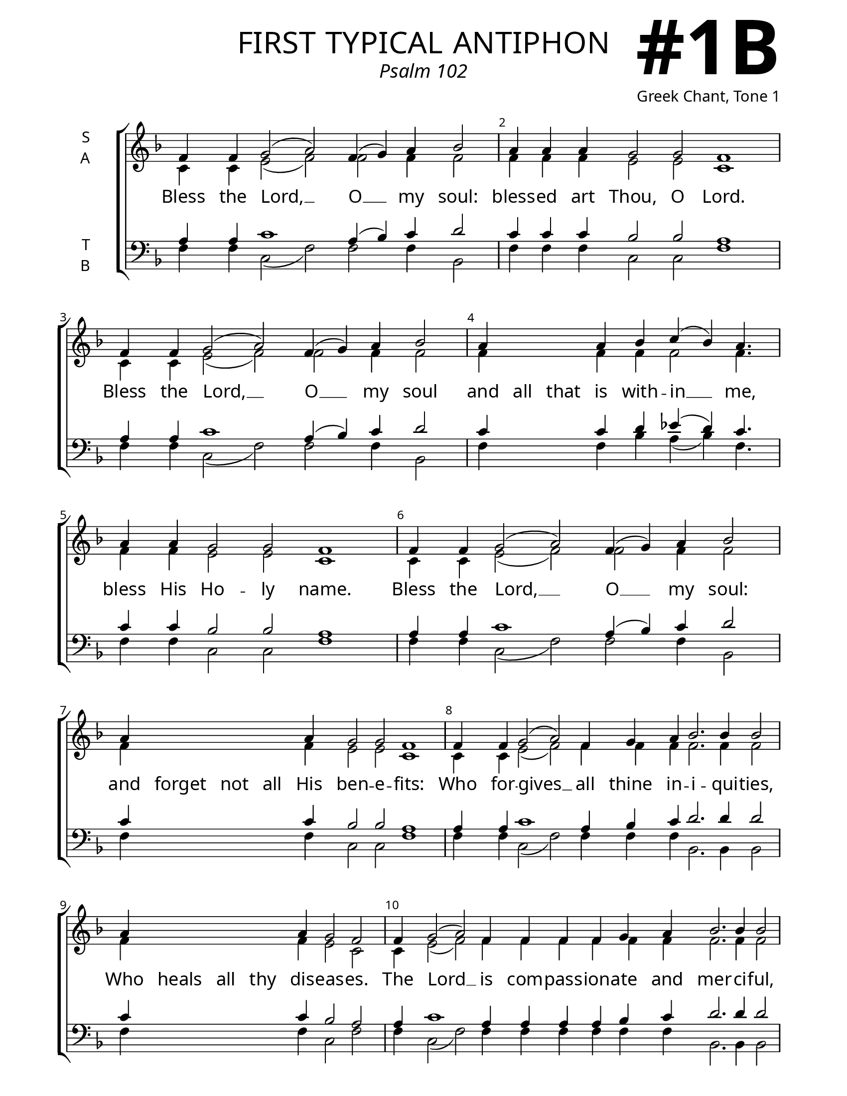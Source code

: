 \version "2.24.4"

\header {
    title = "first typical antiphon"
    subtitle = "Psalm 102"
    composer = "Greek Chant, Tone 1"
    tagline = " "

}

keyTime = { \key f \major}

bindernumber = \markup {
    \override #'(font-name . "Goudy Old Style Bold")

    \fontsize #14 "#1B" 
}

titleFont = \markup {\fill-line {
                \fontsize #8 \caps
                \override #'(font-name . "EB Garamond")
                \fromproperty #'header:title
                }}
subTitleFont = \markup {\fill-line {
                \fontsize #2 \override #'(font-name . "EB Garamond Italic")
                \fromproperty #'header:subtitle
                }}

\paper {
    #(set-paper-size "letter")
    page-breaking = #ly:optimal-breaking
    ragged-last-bottom = ##t
    right-margin = 17\mm
    left-margin = 17\mm
    #(define fonts
        (set-global-fonts
            #:roman "EB Garamond SemiBold"
    ))
    bookTitleMarkup = \markup \null
    oddHeaderMarkup = \markup {
        \override #'(baseline-skip . 3.5) \fill-line {
            \if \on-first-page  %version 2.23.4
            % \raise #8 \fromproperty #'header:dedication % to ajust and uncomment for dedication
            \if \on-first-page %version 2.23.4
            \raise #3 % to ajust
            \column {
                \titleFont
                \subTitleFont
                \fill-line {
                \smaller \bold
                \fromproperty #'header:subsubtitle
                }
                \fill-line {
                \large \override #'(font-name . "EB Garamond")
                \fromproperty #'header:poet
                { \large \bold \fromproperty #'header:instrument }
                \override #'(font-name . "EB Garamond Medium") \fromproperty #'header:composer
                }
                \fill-line {
                \fromproperty #'header:meter
                \fromproperty #'header:arranger
                }
            }
            \if \on-first-page
                \right-align \bindernumber

        }
        \raise #5
        \if \should-print-page-number %version 2.23.4
        % \if \should-print-page-number  %version 2.23.3
        \fromproperty #'page:page-number-string
    }
    evenHeaderMarkup = \oddHeaderMarkup

}

cadenzaMeasure = {
  \cadenzaOff
  \partial 1024 s1024
  \cadenzaOn
}



SopMusic    = \relative {
    \override Score.BarNumber.break-visibility = ##(#f #t #t)
    \cadenzaOn
    f'4 f g2( a2) f4( g) a bes2 \cadenzaMeasure %Bless
    a4 a a g2 g f1 \cadenzaMeasure %blessed
    f4 f g2( a2) f4( g) a bes2 \cadenzaMeasure %Bless
    a4 \hideNotes a a \unHideNotes a bes c( bes) a4. \cadenzaMeasure %and all
    a4 a g2 g f1 \cadenzaMeasure %bless his Holy
    f4 f g2( a2) f4( g) a bes2 \cadenzaMeasure %Bless
    a4 \hideNotes a a a \unHideNotes a g2 g f1 \cadenzaMeasure %and forget not
    f4 f g2( a2) f4 \allowBreak g a bes2. bes4 bes2 \cadenzaMeasure  %who forgives 
    a4 \hideNotes a a a \unHideNotes a g2 f \cadenzaMeasure %who heals
    f4 g2( a2) f4 f f f g a bes2. bes4 bes2 \cadenzaMeasure %the lord is
    a4 \hideNotes a a \unHideNotes a g2 g f1 \cadenzaMeasure %longsuffering
    f4 f g2( a2) f4( g) a bes2 \cadenzaMeasure %Bless
    a4 a a g2 g f1 \cadenzaOff \fine %blessed
}

AltoMusic   = \relative {
    \override Score.BarNumber.break-visibility = ##(#f #t #t)
    \cadenzaOn
    c'4 c e2( f2) f2 f4 f2  \cadenzaMeasure %bless
    f4 f f e2 e c1 \cadenzaMeasure %blessed
    c4 c e2( f2) f2 f4 f2  \cadenzaMeasure %bless
    f4 \hideNotes f f \unHideNotes f f f2 f4. \cadenzaMeasure %and all
    f4 f e2 e c1 \cadenzaMeasure %bless his Holy
    c4 c e2( f2) f2 f4 f2  \cadenzaMeasure %bless
    f4 \hideNotes f f f \unHideNotes f e2 e c1 \cadenzaMeasure %and forget not
    c4 c e2( f2) f4 f f f2. f4 f2 \cadenzaMeasure %who forgives
    f4 \hideNotes f f f \unHideNotes f e2 c \cadenzaMeasure %who heals
    c4 e2( f2) f4 f f f f f f2. f4 f2 \cadenzaMeasure %the Lord is
    f4 \hideNotes f f  \unHideNotes f e2 e c1 \cadenzaMeasure %longsuffering
    c4 c e2( f2) f2 f4 f2  \cadenzaMeasure %bless
    f4 f f e2 e c1 \cadenzaOff \fine %blessed

}

TenorMusic  = \relative {
    \override Score.BarNumber.break-visibility = ##(#f #t #t)
    \cadenzaOn
    a4 a c1 a4( bes4) c d2 \cadenzaMeasure %bless
    c4 c c bes2 bes a1 \cadenzaMeasure %blessed
    a4 a c1 a4( bes4) c d2 \cadenzaMeasure %bless
    c4 \hideNotes c c \unHideNotes c d ees( d) c4. \cadenzaMeasure %and all
    c4 c bes2 bes a1 \cadenzaMeasure %bless his Holy
    a4 a c1 a4( bes4) c d2 \cadenzaMeasure %bless
    c4 \hideNotes c c c \unHideNotes c bes2 bes a1 \cadenzaMeasure %and forget not
    a4 a c1 a4 bes4 c d2. d4 d2 \cadenzaMeasure %who forgives
    c4 \hideNotes c c c \unHideNotes c bes2 a2 \cadenzaMeasure %who heals
    a4 c1 a4 a a a bes c d2. d4 d2 \cadenzaMeasure %the lord is
    c4 \hideNotes c c \unHideNotes c bes2 bes a1 \cadenzaMeasure %longsuffering
    a4 a c1 a4( bes4) c d2 \cadenzaMeasure %bless
    c4 c c bes2 bes a1 \cadenzaOff \fine %blessed
}

BassMusic   = \relative {
    \override Score.BarNumber.break-visibility = ##(#f #t #t)
    \cadenzaOn
    f4 f c2( f2) f2 f4 bes,2 \cadenzaMeasure %bless
    f'4 f f c2 c f1 \cadenzaMeasure %blessed
    f4 f c2( f2) f2 f4 bes,2 \cadenzaMeasure %bless
    f'4 \hideNotes f f \unHideNotes f bes a( bes) f4. \cadenzaMeasure %and all
    f4 f c2 c f1 \cadenzaMeasure %bless his holy
    f4 f c2( f2) f2 f4 bes,2 \cadenzaMeasure %bless
    f'4 \hideNotes f f f \unHideNotes f c2 c f1 \cadenzaMeasure %and forget not
    f4 f c2( f2) f4 f f bes,2. bes4 bes2 \cadenzaMeasure %who forgives
    f'4 \hideNotes f f f \unHideNotes f c2 f \cadenzaMeasure %who heals
    f4 c2( f2) f4 f f f f f bes,2. bes4 bes2 \cadenzaMeasure %the lord
    f'4 \hideNotes f f \unHideNotes f c2 c f1 \cadenzaMeasure %longsuffering
    f4 f c2( f2) f2 f4 bes,2 \cadenzaMeasure %bless
    f'4 f f c2 c f1 \cadenzaOff \fine %blessed
}

VerseOne = \lyricmode {
    Bless the Lord, __ O __ my soul:
    bless -- ed art Thou, O Lord.
    Bless the Lord, __ O __ my soul
    and all that is with -- in __ me,
    bless His Ho -- ly name.
    Bless the Lord, __ O __ my soul:
    and forget not all His ben -- e -- fits:
    Who for -- gives __ all thine in -- i -- qui -- ties,
    Who heals all thy dis -- eas -- es.
    The Lord __ is com -- pass -- ion -- ate and mer -- ci -- ful,
    long suffering and of great good -- ness.
    Bless the Lord, __ O __ my soul:
    bless -- ed art Thou, O Lord.
    }


\score {
    \new ChoirStaff <<
        \new Staff \with {instrumentName = \markup {
            \right-column {
                \line { "S" }
                \line { "A" }
            }
        }}
        \with {midiInstrument = "choir aahs"} <<
            \clef "treble"
            \new Voice = "Sop"  { \voiceOne \keyTime \SopMusic}
            \new Voice = "Alto" { \voiceTwo \AltoMusic }
            \new Lyrics \lyricsto "Sop" { \VerseOne }
        >>
        \new Staff \with {instrumentName = \markup {
            \right-column {
                \line { "T" }
                \line { "B" }
            }
        }}
        \with {midiInstrument = "choir aahs"} <<          
            \clef "bass"
            \new Voice = "Tenor" { \voiceOne \keyTime \TenorMusic}
            \new Voice = "Bass" { \voiceTwo \BassMusic} 
        >>
    >>
    \layout {
        ragged-last = ##t
        \context {
            \Staff
                \remove Time_signature_engraver
                \override SpacingSpanner.common-shortest-duration = #(ly:make-moment 1/16)


        }
        \context {
            \Lyrics
                \override LyricSpace.minimum-distance = #2.0
                \override LyricText.font-size = #1.5
        }
    }
    \midi {
        \tempo 4 = 180
    }
}

